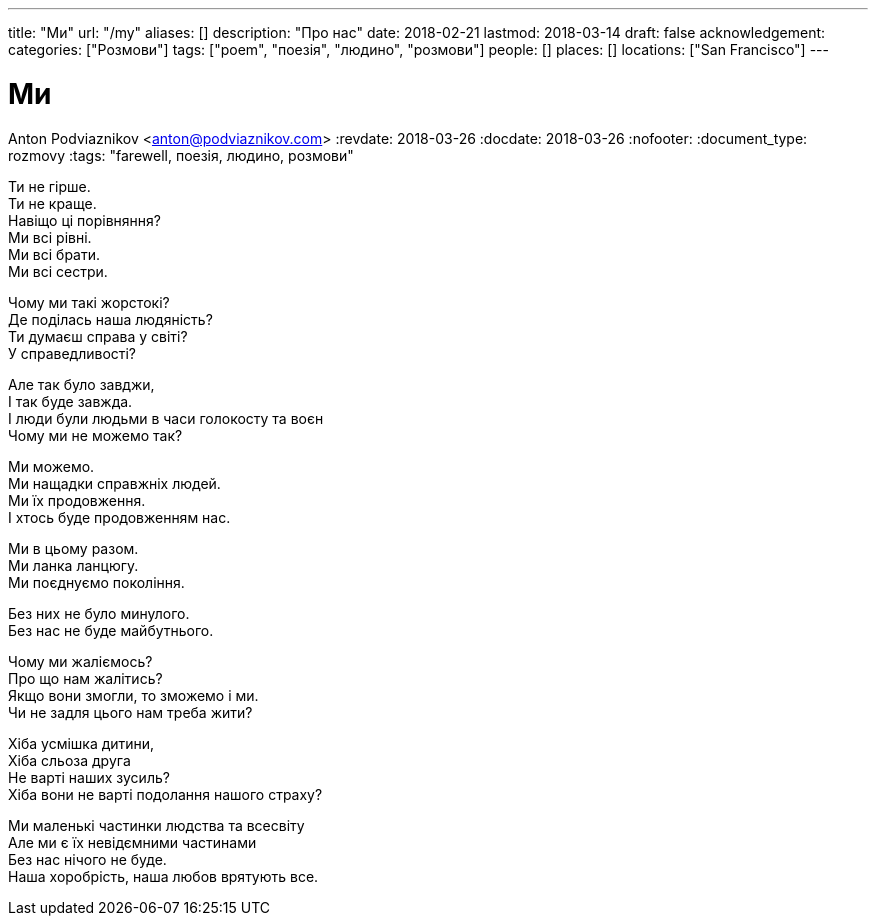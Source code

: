 ---
title: "Ми"
url: "/my"
aliases: []
description: "Про нас"
date: 2018-02-21
lastmod: 2018-03-14
draft: false
acknowledgement: 
categories: ["Розмови"]
tags: ["poem", "поезія", "людино", "розмови"]
people: []
places: []
locations: ["San Francisco"]
---

= Ми
Anton Podviaznikov <anton@podviaznikov.com>
:revdate: 2018-03-26
:docdate: 2018-03-26
:nofooter:
:document_type: rozmovy
:tags: "farewell, поезія, людино, розмови"

Ти не гірше. +
Ти не краще. +
Навіщо ці порівняння? +
Ми всі рівні. +
Ми всі брати. +
Ми всі сестри. +

Чому ми такі жорстокі? +
Де поділась наша людяність? +
Ти думаєш справа у світі? +
У справедливості? +

Але так було завджи, +
І так буде завжда. +
І люди були людьми в часи голокосту та воєн +
Чому ми не можемо так? +

Ми можемо. +
Ми нащадки справжніх людей. +
Ми їх продовження. +
І хтось буде продовженням нас. +

Ми в цьому разом. +
Ми ланка ланцюгу. +
Ми поєднуємо покоління. +

Без них не було минулого. +
Без нас не буде майбутнього. +

Чому ми жаліємось? +
Про що нам жалітись? +
Якщо вони змогли, то зможемо і ми. +
Чи не задля цього нам треба жити? +

Хіба усмішка дитини,  +
Хіба сльоза друга +
Не варті наших зусиль? +
Хіба вони не варті подолання нашого страху? +

Ми маленькі частинки людства та всесвіту +
Але ми є їх невідємними частинами +
Без нас нічого не буде. +
Наша хоробрість, наша любов врятують все. +